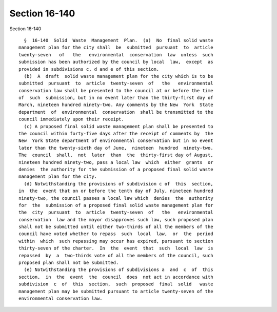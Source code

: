 Section 16-140
==============

Section 16-140 ::    
        
     
        §  16-140  Solid  Waste  Management  Plan.  (a)  No  final solid waste
      management plan for the city shall  be  submitted  pursuant  to  article
      twenty-seven   of   the   environmental  conservation  law  unless  such
      submission has been authorized by the council by local  law,  except  as
      provided in subdivisions c, d and e of this section.
        (b)  A  draft  solid waste management plan for the city which is to be
      submitted  pursuant  to  article  twenty-seven  of   the   environmental
      conservation law shall be presented to the council at or before the time
      of  such  submission, but in no event later than the thirty-first day of
      March, nineteen hundred ninety-two. Any comments by the New  York  State
      department  of  environmental  conservation  shall be transmitted to the
      council immediately upon their receipt.
        (c) A proposed final solid waste management plan shall be presented to
      the council within forty-five days after the receipt of comments by  the
      New  York State department of environmental conservation but in no event
      later than the twenty-sixth day of June,  nineteen  hundred  ninety-two.
      The  council  shall,  not  later  than  the  thirty-first day of August,
      nineteen hundred ninety-two, pass a local law  which  either  grants  or
      denies  the authority for the submission of a proposed final solid waste
      management plan for the city.
        (d) Notwithstanding the provisions of subdivision c of  this  section,
      in  the  event that on or before the tenth day of July, nineteen hundred
      ninety-two, the council passes a local law which  denies  the  authority
      for  the  submission of a proposed final solid waste management plan for
      the  city  pursuant  to  article  twenty-seven  of   the   environmental
      conservation  law and the mayor disapproves such law, such proposed plan
      shall not be submitted until either two-thirds of all the members of the
      council have voted whether to repass  such  local  law,  or  the  period
      within  which  such repassing may occur has expired, pursuant to section
      thirty-seven of the charter.  In  the  event  that  such  local  law  is
      repassed  by  a  two-thirds vote of all the members of the council, such
      proposed plan shall not be submitted.
        (e) Notwithstanding the provisions of subdivisions a  and  c  of  this
      section,  in  the  event  the  council  does  not act in accordance with
      subdivision  c  of  this  section,  such  proposed  final  solid   waste
      management plan may be submitted pursuant to article twenty-seven of the
      environmental conservation law.
    
    
    
    
    
    
    